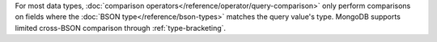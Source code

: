 For most data types, :doc:`comparison
operators</reference/operator/query-comparison>` only perform
comparisons on fields where the
:doc:`BSON type</reference/bson-types>` matches the
query value's type. MongoDB supports limited cross-BSON comparison
through :ref:`type-bracketing`.
